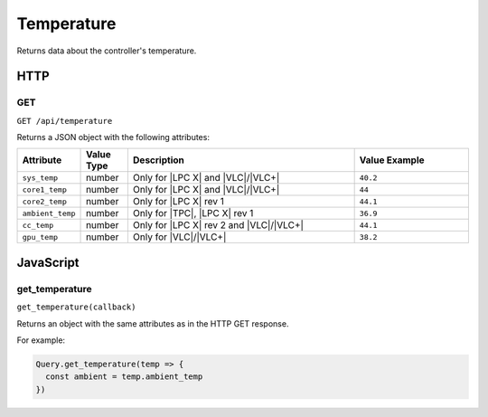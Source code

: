 Temperature
###########

Returns data about the controller's temperature.

HTTP
****

GET
===

``GET /api/temperature``

Returns a JSON object with the following attributes:

.. list-table::
   :widths: 2 2 10 5
   :header-rows: 1

   * - Attribute
     - Value Type
     - Description
     - Value Example
   * - ``sys_temp``
     - number
     - Only for |LPC X| and |VLC|/|VLC+|
     - ``40.2``
   * - ``core1_temp``
     - number
     - Only for |LPC X| and |VLC|/|VLC+|
     - ``44``
   * - ``core2_temp``
     - number
     - Only for |LPC X| rev 1
     - ``44.1``
   * - ``ambient_temp``
     - number
     - Only for |TPC|, |LPC X| rev 1
     - ``36.9``
   * - ``cc_temp``
     - number
     - Only for |LPC X| rev 2 and |VLC|/|VLC+|
     - ``44.1``
   * - ``gpu_temp``
     - number
     - Only for |VLC|/|VLC+|
     - ``38.2``

JavaScript
**********

get_temperature
===============

``get_temperature(callback)``

Returns an object with the same attributes as in the HTTP GET response.

For example:

.. code-block:: js

   Query.get_temperature(temp => {
     const ambient = temp.ambient_temp
   })
